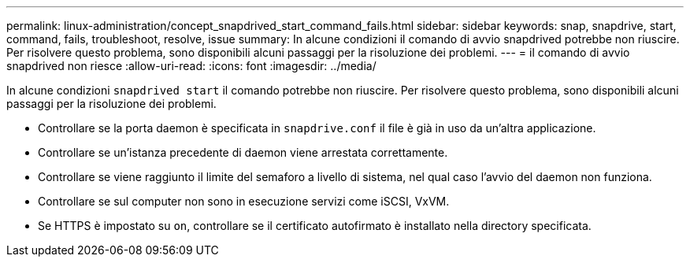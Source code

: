 ---
permalink: linux-administration/concept_snapdrived_start_command_fails.html 
sidebar: sidebar 
keywords: snap, snapdrive, start, command, fails, troubleshoot, resolve, issue 
summary: In alcune condizioni il comando di avvio snapdrived potrebbe non riuscire. Per risolvere questo problema, sono disponibili alcuni passaggi per la risoluzione dei problemi. 
---
= il comando di avvio snapdrived non riesce
:allow-uri-read: 
:icons: font
:imagesdir: ../media/


[role="lead"]
In alcune condizioni `snapdrived start` il comando potrebbe non riuscire. Per risolvere questo problema, sono disponibili alcuni passaggi per la risoluzione dei problemi.

* Controllare se la porta daemon è specificata in `snapdrive.conf` il file è già in uso da un'altra applicazione.
* Controllare se un'istanza precedente di daemon viene arrestata correttamente.
* Controllare se viene raggiunto il limite del semaforo a livello di sistema, nel qual caso l'avvio del daemon non funziona.
* Controllare se sul computer non sono in esecuzione servizi come iSCSI, VxVM.
* Se HTTPS è impostato su `on`, controllare se il certificato autofirmato è installato nella directory specificata.

